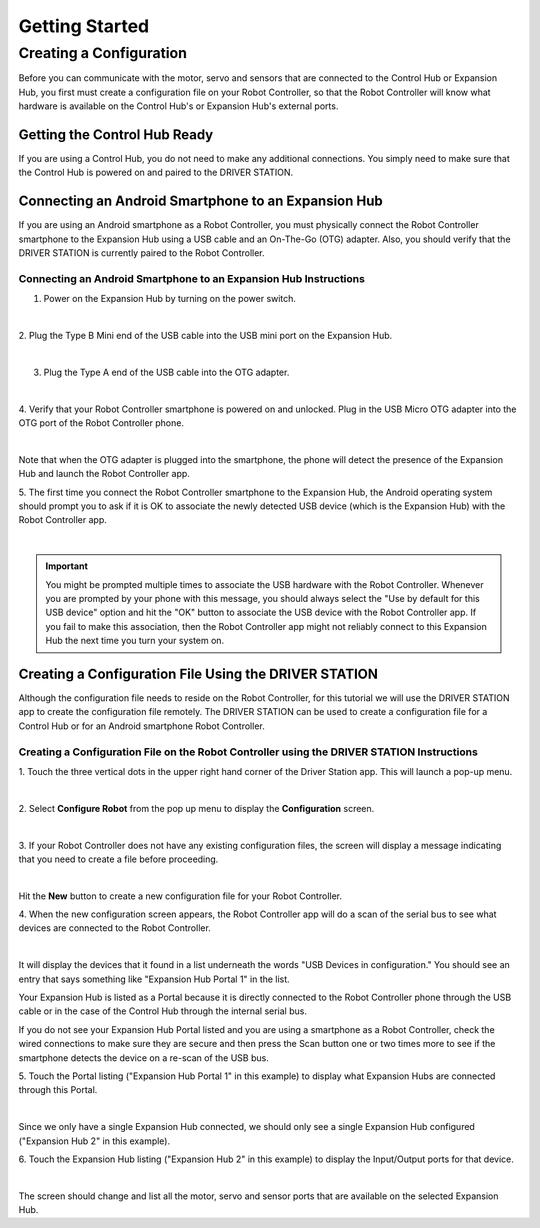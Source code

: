 Getting Started
===============

Creating a Configuration
~~~~~~~~~~~~~~~~~~~~~~~~

Before you can communicate with the motor, servo and sensors that are
connected to the Control Hub or Expansion Hub, you first must create a
configuration file on your Robot Controller, so that the Robot
Controller will know what hardware is available on the Control Hub's or
Expansion Hub's external ports.

Getting the Control Hub Ready
^^^^^^^^^^^^^^^^^^^^^^^^^^^^^

If you are using a Control Hub, you do not need to make any additional
connections. You simply need to make sure that the Control Hub is
powered on and paired to the DRIVER STATION.

Connecting an Android Smartphone to an Expansion Hub
^^^^^^^^^^^^^^^^^^^^^^^^^^^^^^^^^^^^^^^^^^^^^^^^^^^^

If you are using an Android smartphone as a Robot Controller, you must
physically connect the Robot Controller smartphone to the Expansion Hub
using a USB cable and an On-The-Go (OTG) adapter. Also, you should
verify that the DRIVER STATION is currently paired to the Robot
Controller.

Connecting an Android Smartphone to an Expansion Hub Instructions
-----------------------------------------------------------------

1. Power on the Expansion Hub by turning on the power switch.         

.. image:: images/ConfiguringHardwareStep1.jpg
   :align: center

|

2. Plug the Type B Mini end of the USB cable into the USB mini port   
on the Expansion Hub.                                                 

.. image:: images/ConfiguringHardwareStep2.jpg
   :align: center

|

3. Plug the Type A end of the USB cable into the OTG adapter.         

.. image:: images/ConfiguringHardwareStep3.jpg
   :align: center

|

4. Verify that your Robot Controller smartphone is powered on and     
unlocked. Plug in the USB Micro OTG adapter into the OTG port of the  
Robot Controller phone.                                               

.. image:: images/ConfiguringHardwareStep4.jpg
   :align: center

|

Note that when the OTG adapter is plugged into the smartphone, the phone will detect the presence of the Expansion Hub and launch the Robot Controller app.

5. The first time you connect the Robot Controller smartphone to the  
Expansion Hub, the Android operating system should prompt you to ask  
if it is OK to associate the newly detected USB device (which is the  
Expansion Hub) with the Robot Controller app.                     

.. image:: images/ConfiguringHardwareStep5.jpg
   :align: center

|

.. important:: 
   You might be prompted multiple times to associate the USB hardware with the
   Robot Controller.  Whenever you are prompted by your phone with this
   message, you should always select the "Use by default for this USB device"
   option and hit the "OK" button to associate the USB device with the Robot
   Controller app. If you fail to make this association, then the Robot
   Controller app might not reliably connect to this Expansion Hub the next
   time you turn your system on.


Creating a Configuration File Using the DRIVER STATION
^^^^^^^^^^^^^^^^^^^^^^^^^^^^^^^^^^^^^^^^^^^^^^^^^^^^^^

Although the configuration file needs to reside on the Robot Controller,
for this tutorial we will use the DRIVER STATION app to create the
configuration file remotely. The DRIVER STATION can be used to create a
configuration file for a Control Hub or for an Android smartphone Robot
Controller.


Creating a Configuration File on the Robot Controller using the DRIVER STATION Instructions
-------------------------------------------------------------------------------------------

1. Touch the three vertical dots in the upper right hand corner of    
the Driver Station app. This will launch a pop-up menu.               

.. image:: images/ConfiguringHardwareNewStep1.jpg
   :align: center

|

2. Select **Configure Robot** from the pop up menu to display the     
**Configuration** screen.                                             

.. image:: images/ConfiguringHardwareNewStep2.jpg
   :align: center

|

3. If your Robot Controller does not have any existing configuration  
files, the screen will display a message indicating that you need to  
create a file before proceeding.                                      

.. image:: images/ConfiguringHardwareNewStep3.jpg
   :align: center

|

Hit the **New** button to create a new configuration file for your Robot Controller.

4. When the new configuration screen appears, the Robot Controller    
app will do a scan of the serial bus to see what devices are          
connected to the Robot Controller.                                    

.. image:: images/ConfiguringHardwareStep9.jpg
   :align: center

|

It will display the devices that it found in a list underneath the words "USB Devices in configuration." You should see an entry that says something like "Expansion Hub Portal 1" in the list.

Your Expansion Hub is listed as a Portal because it is directly connected to the Robot Controller phone through the USB cable or in the case of the Control Hub through the internal serial bus.

If you do not see your Expansion Hub Portal listed and you are using a smartphone as a Robot Controller, check the wired connections to make sure they are secure and then press the Scan button one or two times more to see if the smartphone detects the device on a re-scan of the USB bus.

5. Touch the Portal listing ("Expansion Hub Portal 1" in this         
example) to display what Expansion Hubs are connected through this    
Portal.                                                               

.. image:: images/ConfiguringHardwareStep10.jpg
   :align: center

|

Since we only have a single Expansion Hub connected, we should only see a single Expansion Hub configured ("Expansion Hub 2" in this example).

6. Touch the Expansion Hub listing ("Expansion Hub 2" in this         
example) to display the Input/Output ports for that device.           

.. image:: images/ConfiguringHardwareStep11.jpg
   :align: center

|

The screen should change and list all the motor, servo and sensor ports that are available on the selected Expansion Hub.

